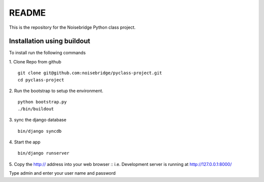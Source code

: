 ======
README
======

This is the repository for the Noisebridge Python class project.


Installation using buildout
===========================
To install run the following commands

1. Clone Repo from github
::

    git clone git@github.com:noisebridge/pyclass-project.git
    cd pyclass-project

2. Run the bootstrap to setup the environment.
::
    python bootstrap.py
    ./bin/buildout

3. sync the django database
::
    bin/django syncdb

4. Start the app
::
    bin/django runserver


5. Copy the http:// address into your web browser
::
i.e. Development server is running at http://127.0.0.1:8000/

Type admin and enter your user name and password

